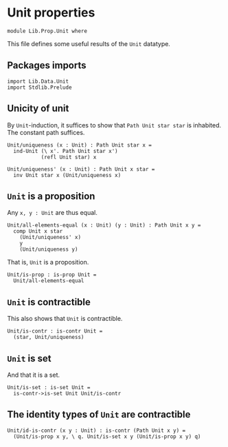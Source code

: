 #+NAME: Unit
#+AUTHOR: Johann Rosain

* Unit properties

  #+begin_src ctt
  module Lib.Prop.Unit where
  #+end_src

This file defines some useful results of the =Unit= datatype.

** Packages imports

   #+begin_src ctt
  import Lib.Data.Unit
  import Stdlib.Prelude  
   #+end_src

** Unicity of unit
By =Unit=-induction, it suffices to show that =Path Unit star star= is inhabited. The constant path suffices.
   #+begin_src ctt
  Unit/uniqueness (x : Unit) : Path Unit star x =
    ind-Unit (\ x'. Path Unit star x')
             (refl Unit star) x

  Unit/uniqueness' (x : Unit) : Path Unit x star =
    inv Unit star x (Unit/uniqueness x)
   #+end_src

** =Unit= is a proposition
Any =x, y : Unit= are thus equal.
#+begin_src ctt
  Unit/all-elements-equal (x : Unit) (y : Unit) : Path Unit x y =
    comp Unit x star
      (Unit/uniqueness' x)
      y
      (Unit/uniqueness y)
#+end_src
That is, =Unit= is a proposition.
   #+begin_src ctt
  Unit/is-prop : is-prop Unit =
    Unit/all-elements-equal
   #+end_src

** =Unit= is contractible
This also shows that =Unit= is contractible.
#+begin_src ctt
  Unit/is-contr : is-contr Unit =
    (star, Unit/uniqueness)
#+end_src

** =Unit= is set
And that it is a set.
#+begin_src ctt
  Unit/is-set : is-set Unit =
    is-contr->is-set Unit Unit/is-contr
#+end_src

** The identity types of =Unit= are contractible
   #+begin_src ctt
  Unit/id-is-contr (x y : Unit) : is-contr (Path Unit x y) =
    (Unit/is-prop x y, \ q. Unit/is-set x y (Unit/is-prop x y) q)
   #+end_src

